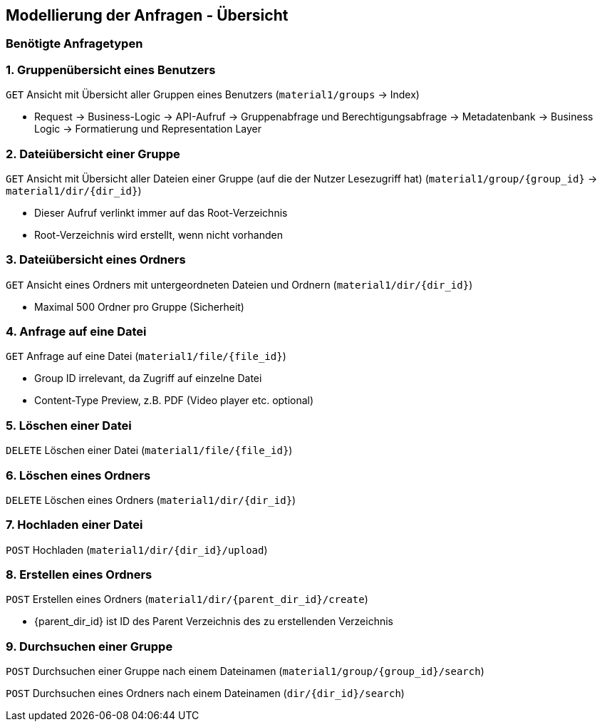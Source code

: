 == Modellierung der Anfragen - Übersicht

=== Benötigte Anfragetypen

=== 1. Gruppenübersicht eines Benutzers
`GET` Ansicht mit Übersicht aller Gruppen eines Benutzers (`material1/groups` -> Index)

* Request -> Business-Logic -> API-Aufruf -> Gruppenabfrage und Berechtigungsabfrage -> Metadatenbank -> Business Logic
-> Formatierung und Representation Layer

=== 2. Dateiübersicht einer Gruppe
`GET` Ansicht mit Übersicht aller Dateien einer Gruppe (auf die der Nutzer Lesezugriff hat)
(`material1/group/{group_id}` -> `material1/dir/{dir_id}`)

* Dieser Aufruf verlinkt immer auf das Root-Verzeichnis
* Root-Verzeichnis wird erstellt, wenn nicht vorhanden

=== 3. Dateiübersicht eines Ordners
`GET` Ansicht eines Ordners mit untergeordneten Dateien und Ordnern (`material1/dir/{dir_id}`)

* Maximal 500 Ordner pro Gruppe (Sicherheit)

=== 4. Anfrage auf eine Datei
`GET` Anfrage auf eine Datei (`material1/file/{file_id}`)

* Group ID irrelevant, da Zugriff auf einzelne Datei
* Content-Type Preview, z.B. PDF (Video player etc. optional)

=== 5. Löschen einer Datei
`DELETE` Löschen einer Datei (`material1/file/{file_id}`)

=== 6. Löschen eines Ordners
`DELETE` Löschen eines Ordners (`material1/dir/{dir_id}`)

=== 7. Hochladen einer Datei
`POST` Hochladen (`material1/dir/{dir_id}/upload`)

=== 8. Erstellen eines Ordners
`POST` Erstellen eines Ordners (`material1/dir/{parent_dir_id}/create`)

* {parent_dir_id} ist ID des Parent Verzeichnis des zu erstellenden Verzeichnis

=== 9. Durchsuchen einer Gruppe

`POST` Durchsuchen einer Gruppe nach einem Dateinamen (`material1/group/{group_id}/search`)

`POST` Durchsuchen eines Ordners nach einem Dateinamen (`dir/{dir_id}/search`)
